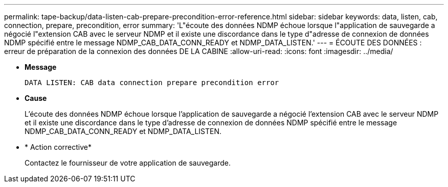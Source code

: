 ---
permalink: tape-backup/data-listen-cab-prepare-precondition-error-reference.html 
sidebar: sidebar 
keywords: data, listen, cab, connection, prepare, precondition, error 
summary: 'L"écoute des données NDMP échoue lorsque l"application de sauvegarde a négocié l"extension CAB avec le serveur NDMP et il existe une discordance dans le type d"adresse de connexion de données NDMP spécifié entre le message NDMP_CAB_DATA_CONN_READY et NDMP_DATA_LISTEN.' 
---
= ÉCOUTE DES DONNÉES : erreur de préparation de la connexion des données DE LA CABINE
:allow-uri-read: 
:icons: font
:imagesdir: ../media/


[role="lead"]
* *Message*
+
`DATA LISTEN: CAB data connection prepare precondition error`

* *Cause*
+
L'écoute des données NDMP échoue lorsque l'application de sauvegarde a négocié l'extension CAB avec le serveur NDMP et il existe une discordance dans le type d'adresse de connexion de données NDMP spécifié entre le message NDMP_CAB_DATA_CONN_READY et NDMP_DATA_LISTEN.

* * Action corrective*
+
Contactez le fournisseur de votre application de sauvegarde.


